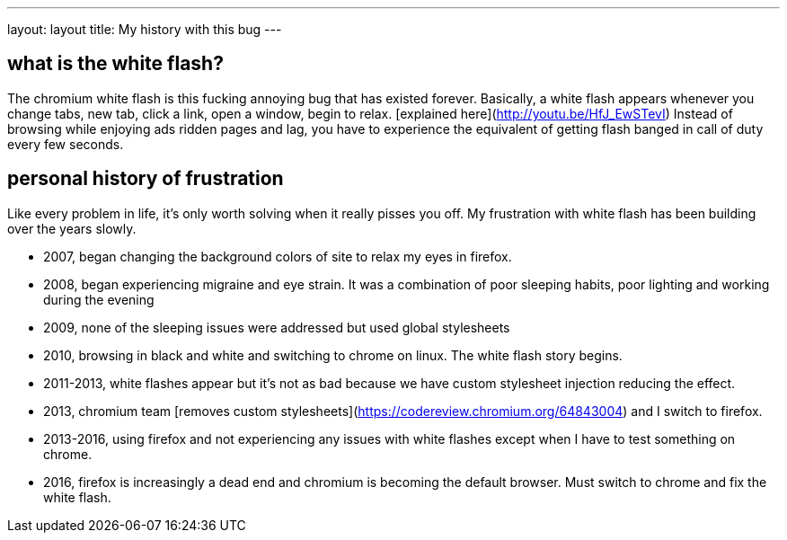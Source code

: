 ---
layout: layout
title:  My history with this bug
---


## what is the white flash?

The chromium white flash is this fucking annoying bug that has existed forever. 
Basically, a white flash appears whenever you change tabs, new tab, click a link, open a window, begin to relax. [explained here](http://youtu.be/HfJ_EwSTevI)
Instead of browsing while enjoying ads ridden pages and lag, you have to experience the equivalent of getting flash banged in call of duty every few seconds.


## personal history of frustration

Like every problem in life, it's only worth solving when it really pisses you off. My frustration with white flash has been building over the years slowly. 

- 2007, began changing the background colors of site to relax my eyes in firefox. 
- 2008, began experiencing migraine and eye strain. It was a combination of poor sleeping habits, poor lighting and working during the evening
- 2009, none of the sleeping issues were addressed but used global stylesheets 
- 2010, browsing in black and white and switching to chrome on linux. The white flash story begins.
- 2011-2013, white flashes appear but it's not as bad because we have custom stylesheet injection reducing the effect. 
- 2013, chromium team [removes custom stylesheets](https://codereview.chromium.org/64843004) and I switch to firefox. 
- 2013-2016, using firefox and not experiencing any issues with white flashes except when I have to test something on chrome.
- 2016, firefox is increasingly a dead end and chromium is becoming the default browser. Must switch to chrome and fix the white flash.

